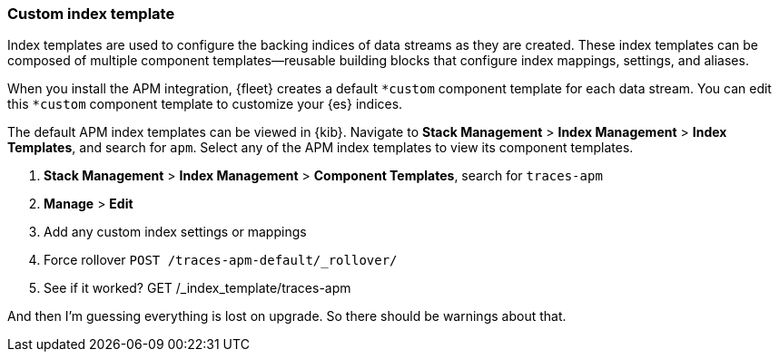 // to do: reuse in legacy docs

[[custom-index-template]]
=== Custom index template

Index templates are used to configure the backing indices of data streams as they are created.
These index templates can be composed of multiple component templates--reusable building blocks
that configure index mappings, settings, and aliases.

When you install the APM integration, {fleet} creates a default `*custom` component template for each data stream.
You can edit this `*custom` component template to customize your {es} indices.

// View index/component templates

The default APM index templates can be viewed in {kib}.
Navigate to **Stack Management** > **Index Management** > **Index Templates**, and search for `apm`.
Select any of the APM index templates to view its component templates.

// Customize index template
// Some kind of Kibana tutorial would go here

. **Stack Management** > **Index Management** > **Component Templates**, search for `traces-apm`
. **Manage** > **Edit**
. Add any custom index settings or mappings
// Changes to component templates do not affect existing indices,
// including a stream’s backing indices... so rollover
. Force rollover `POST /traces-apm-default/_rollover/`
. See if it worked? GET /_index_template/traces-apm

And then I'm guessing everything is lost on upgrade.
So there should be warnings about that.

// Learn more links
// https://www.elastic.co/guide/en/elasticsearch/reference/current/index-templates.html
// https://www.elastic.co/guide/en/elasticsearch/reference/current/indices-component-template.html